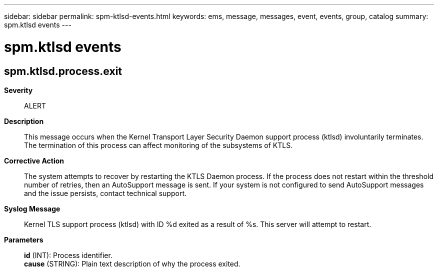 ---
sidebar: sidebar
permalink: spm-ktlsd-events.html
keywords: ems, message, messages, event, events, group, catalog
summary: spm.ktlsd events
---

= spm.ktlsd events
:toclevels: 1
:hardbreaks:
:nofooter:
:icons: font
:linkattrs:
:imagesdir: ./media/

== spm.ktlsd.process.exit
*Severity*::
ALERT
*Description*::
This message occurs when the Kernel Transport Layer Security Daemon support process (ktlsd) involuntarily terminates. The termination of this process can affect monitoring of the subsystems of KTLS.
*Corrective Action*::
The system attempts to recover by restarting the KTLS Daemon process. If the process does not restart within the threshold number of retries, then an AutoSupport message is sent. If your system is not configured to send AutoSupport messages and the issue persists, contact technical support.
*Syslog Message*::
Kernel TLS support process (ktlsd) with ID %d exited as a result of %s. This server will attempt to restart.
*Parameters*::
*id* (INT): Process identifier.
*cause* (STRING): Plain text description of why the process exited.
